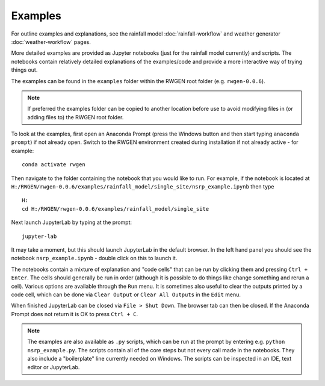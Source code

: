 .. |rwgen_version| replace:: ``rwgen-0.0.6``

.. |example_path| replace:: ``H:/RWGEN/rwgen-0.0.6/examples/rainfall_model/single_site/nsrp_example.ipynb``

.. |example_folder_nonliteral| replace:: H:/RWGEN/rwgen-0.0.6/examples/rainfall_model/single_site

Examples
========

For outline examples and explanations, see the rainfall model
:doc:`rainfall-workflow` and weather generator :doc:`weather-workflow` pages.

More detailed examples are provided as Jupyter notebooks (just for the rainfall
model currently) and scripts. The notebooks contain relatively detailed
explanations of the examples/code and provide a more interactive way of trying
things out.

The examples can be found in the ``examples`` folder within the RWGEN root
folder (e.g. |rwgen_version|).

.. note::

    If preferred the examples folder can be copied to another location before
    use to avoid modifying files in (or adding files to) the RWGEN root folder.

To look at the examples, first open an Anaconda Prompt (press the Windows
button and then start typing ``anaconda prompt``) if not already open. Switch to
the RWGEN environment created during installation if not already active - for
example::

    conda activate rwgen

Then navigate to the folder containing the notebook
that you would like to run. For example, if the notebook is located at
|example_path| then type

.. parsed-literal::

    H:
    cd\  |example_folder_nonliteral|\

Next launch JupyterLab by typing at the prompt::

    jupyter-lab

It may take a moment, but this should launch JupyterLab in the default browser.
In the left hand panel you should see the notebook ``nsrp_example.ipynb`` -
double click on this to launch it.

The notebooks contain a mixture of explanation and "code cells" that can be run
by clicking them and pressing ``Ctrl + Enter``. The cells should generally be
run in order (although it is possible to do things like change something and
rerun a cell). Various options are available through the ``Run`` menu. It is
sometimes also useful to clear the outputs printed by a code cell, which can
be done via ``Clear Output`` or ``Clear All Outputs`` in the ``Edit`` menu.

When finished JupyterLab can be closed via ``File > Shut Down``. The browser
tab can then be closed. If the Anaconda Prompt does not return it is OK to
press ``Ctrl + C``.

.. note::

    The examples are also available as ``.py`` scripts, which can be run at
    the prompt by entering e.g. ``python nsrp_example.py``. The scripts
    contain all of the core steps but not every call made in the notebooks.
    They also include a "boilerplate" line currently needed on Windows. The
    scripts can be inspected in an IDE, text editor or JupyterLab.
